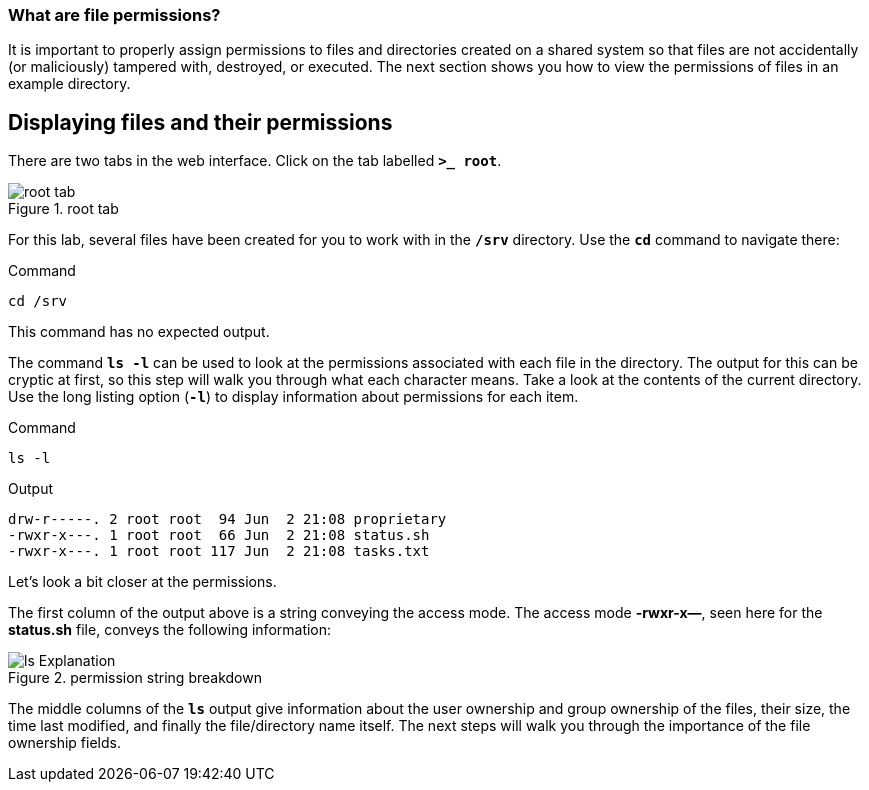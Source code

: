 === What are file permissions?

It is important to properly assign permissions to files and directories
created on a shared system so that files are not accidentally (or
maliciously) tampered with, destroyed, or executed. The next section
shows you how to view the permissions of files in an example directory.

== Displaying files and their permissions

There are two tabs in the web interface. Click on the tab labelled
`*>_ root*`.

.root tab
image::root-tab-zt-2.png[root tab]

For this lab, several files have been created for you to work with in
the `*/srv*` directory. Use the `*cd*` command to navigate there:

.Command
[source,bash,subs="+macros,+attributes",role=execute]
----
cd /srv
----

This command has no expected output.

The command `*ls -l*` can be used to look at the permissions associated
with each file in the directory. The output for this can be cryptic at
first, so this step will walk you through what each character means.
Take a look at the contents of the current directory. Use the long
listing option (`*-l*`) to display information about permissions for
each item.

.Command
[source,bash,subs="+macros,+attributes",role=execute]
----
ls -l
----

.Output
[source,text]
----
drw-r-----. 2 root root  94 Jun  2 21:08 proprietary
-rwxr-x---. 1 root root  66 Jun  2 21:08 status.sh
-rwxr-x---. 1 root root 117 Jun  2 21:08 tasks.txt
----

Let’s look a bit closer at the permissions.

The first column of the output above is a string conveying the access
mode. The access mode *-rwxr-x—*, seen here for the *status.sh* file,
conveys the following information:

.permission string breakdown
image::lsExplanation.png[ls Explanation]

The middle columns of the `*ls*` output give information about the user
ownership and group ownership of the files, their size, the time last
modified, and finally the file/directory name itself. The next steps
will walk you through the importance of the file ownership fields.
